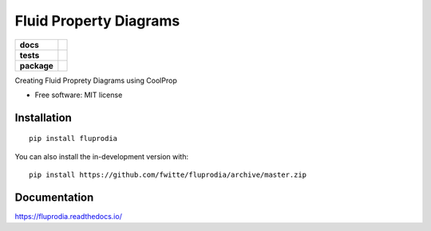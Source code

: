 =======================
Fluid Property Diagrams
=======================

.. start-badges

.. list-table::
    :stub-columns: 1

    * - docs
      - |docs|
    * - tests
      - | |travis|
        | |coveralls|
    * - package
      - | |version| |wheel| |supported-versions| |supported-implementations|
        | |commits-since|

.. |docs| image:: https://readthedocs.org/projects/fluprodia/badge/?style=flat
    :target: https://readthedocs.org/projects/fluprodia
    :alt: Documentation Status

.. |travis| image:: https://api.travis-ci.org/fwitte/fluprodia.svg?branch=master
    :alt: Travis-CI Build Status
    :target: https://travis-ci.org/fwitte/fluprodia

.. |coveralls| image:: https://coveralls.io/repos/fwitte/fluprodia/badge.svg?branch=master&service=github
    :alt: Coverage Status
    :target: https://coveralls.io/r/fwitte/fluprodia

.. |version| image:: https://img.shields.io/pypi/v/fluprodia.svg
    :alt: PyPI Package latest release
    :target: https://pypi.org/project/fluprodia

.. |wheel| image:: https://img.shields.io/pypi/wheel/fluprodia.svg
    :alt: PyPI Wheel
    :target: https://pypi.org/project/fluprodia

.. |supported-versions| image:: https://img.shields.io/pypi/pyversions/fluprodia.svg
    :alt: Supported versions
    :target: https://pypi.org/project/fluprodia

.. |supported-implementations| image:: https://img.shields.io/pypi/implementation/fluprodia.svg
    :alt: Supported implementations
    :target: https://pypi.org/project/fluprodia

.. |commits-since| image:: https://img.shields.io/github/commits-since/fwitte/fluprodia/v0.0.1.svg
    :alt: Commits since latest release
    :target: https://github.com/fwitte/fluprodia/compare/v0.0.1...master



.. end-badges

Creating Fluid Proprety Diagrams using CoolProp

* Free software: MIT license

Installation
============

::

    pip install fluprodia

You can also install the in-development version with::

    pip install https://github.com/fwitte/fluprodia/archive/master.zip


Documentation
=============

https://fluprodia.readthedocs.io/

